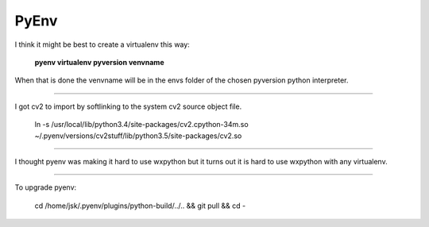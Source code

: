 PyEnv
=====

I think it might be best to create a virtualenv this way:

..

        **pyenv virtualenv pyversion venvname**

When that is done the venvname will be in the envs folder of the chosen pyversion python interpreter.

--------

I got cv2 to import by softlinking to the system cv2 source object file.

..

        ln -s /usr/local/lib/python3.4/site-packages/cv2.cpython-34m.so ~/.pyenv/versions/cv2stuff/lib/python3.5/site-packages/cv2.so

--------

I thought pyenv was making it hard to use wxpython but it turns out it is hard to use wxpython with any virtualenv.

--------

To upgrade pyenv:

..

        cd /home/jsk/.pyenv/plugins/python-build/../.. && git pull && cd -
